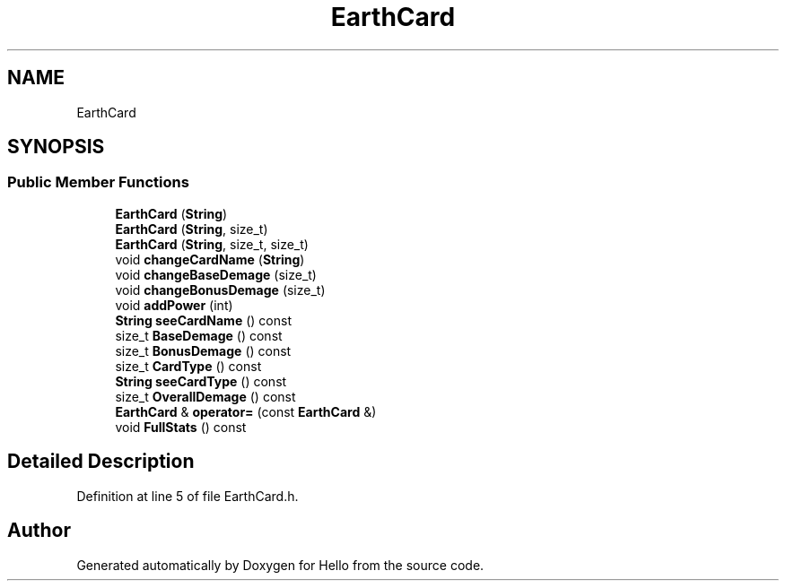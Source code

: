 .TH "EarthCard" 3 "Fri May 7 2021" "Version 0.2" "Hello" \" -*- nroff -*-
.ad l
.nh
.SH NAME
EarthCard
.SH SYNOPSIS
.br
.PP
.SS "Public Member Functions"

.in +1c
.ti -1c
.RI "\fBEarthCard\fP (\fBString\fP)"
.br
.ti -1c
.RI "\fBEarthCard\fP (\fBString\fP, size_t)"
.br
.ti -1c
.RI "\fBEarthCard\fP (\fBString\fP, size_t, size_t)"
.br
.ti -1c
.RI "void \fBchangeCardName\fP (\fBString\fP)"
.br
.ti -1c
.RI "void \fBchangeBaseDemage\fP (size_t)"
.br
.ti -1c
.RI "void \fBchangeBonusDemage\fP (size_t)"
.br
.ti -1c
.RI "void \fBaddPower\fP (int)"
.br
.ti -1c
.RI "\fBString\fP \fBseeCardName\fP () const"
.br
.ti -1c
.RI "size_t \fBBaseDemage\fP () const"
.br
.ti -1c
.RI "size_t \fBBonusDemage\fP () const"
.br
.ti -1c
.RI "size_t \fBCardType\fP () const"
.br
.ti -1c
.RI "\fBString\fP \fBseeCardType\fP () const"
.br
.ti -1c
.RI "size_t \fBOverallDemage\fP () const"
.br
.ti -1c
.RI "\fBEarthCard\fP & \fBoperator=\fP (const \fBEarthCard\fP &)"
.br
.ti -1c
.RI "void \fBFullStats\fP () const"
.br
.in -1c
.SH "Detailed Description"
.PP 
Definition at line 5 of file EarthCard\&.h\&.

.SH "Author"
.PP 
Generated automatically by Doxygen for Hello from the source code\&.
